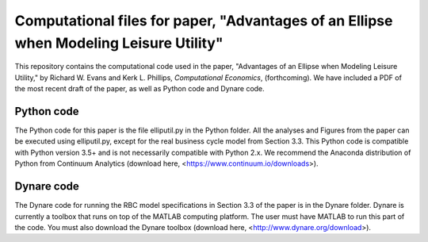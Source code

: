=================================
Computational files for paper, "Advantages of an Ellipse when Modeling Leisure Utility"
=================================

This repository contains the computational code used in the paper, "Advantages of an Ellipse when Modeling Leisure Utility," by Richard W. Evans and Kerk L. Phillips, *Computational Economics*, (forthcoming). We have included a PDF of the most recent draft of the paper, as well as Python code and Dynare code.

Python code
===========
The Python code for this paper is the file elliputil.py in the Python folder. All the analyses and Figures from the paper can be executed using elliputil.py, except for the real business cycle model from Section 3.3. This Python code is compatible with Python version 3.5+ and is not necessarily compatible with Python 2.x. We recommend the Anaconda distribution of Python from Continuum Analytics (download here, <https://www.continuum.io/downloads>). 

Dynare code
===========
The Dynare code for running the RBC model specifications in Section 3.3 of the paper is in the Dynare folder. Dynare is currently a toolbox that runs on top of the MATLAB computing platform. The user must have MATLAB to run this part of the code. You must also download the Dynare toolbox (download here, <http://www.dynare.org/download>).